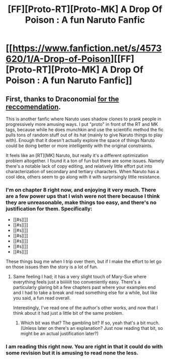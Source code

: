 #+TITLE: [FF][Proto-RT][Proto-MK] A Drop Of Poison : A fun Naruto Fanfic

* [[https://www.fanfiction.net/s/4573620/1/A-Drop-of-Poison][[FF][Proto-RT][Proto-MK] A Drop Of Poison : A fun Naruto Fanfic]]
:PROPERTIES:
:Author: Jello_Raptor
:Score: 10
:DateUnix: 1422541964.0
:DateShort: 2015-Jan-29
:END:

** First, thanks to Draconomial [[http://www.reddit.com/r/rational/comments/2tww4h/ffrst_the_waves_arisen_ch3/co449dc][for the reccomendation]].

This is another fanfic where Naruto uses shadow clones to prank people in progressively more amusing ways. I put "proto" in front of the RT and MK tags, because while he does munchkin and use the scientific method the fic pulls tons of random stuff out of its hat (mainly to give Naruto things to play with). Enough that it doesn't actually explore the space of things Naruto could be doing better or more intelligently with the original constraints.

It feels like an [RT][MK] Naruto, but really it's a different optimization problem altogether. I found it a ton of fun but there are some issues. Namely there's a notable lack of copy editing, and relatively little effort put into characterization of secondary and tertiary characters. When Naruto has a cool idea, others seem to go along with it with surprisingly little resistance.
:PROPERTIES:
:Author: Jello_Raptor
:Score: 3
:DateUnix: 1422542974.0
:DateShort: 2015-Jan-29
:END:

*** I'm on chapter 8 right now, and enjoying it very much. There are a few power ups that I wish were not there because I think they are unreasonable, make things too easy, and there's no justification for them. Specifically:

- [[#s][]]
- [[#s][]]
- [[#s][]]
- [[#s][]]
- [[#s][]]
- [[#s][]]
- [[#s][]]

These things bug me when I trip over them, but if I make the effort to let go on those issues then the story is a lot of fun.
:PROPERTIES:
:Author: eaglejarl
:Score: 3
:DateUnix: 1422594149.0
:DateShort: 2015-Jan-30
:END:

**** Same feeling I had; it has a very slight touch of Mary-Sue where everything feels just a biiiiiiit too conveniently easy. There's a particularly glaring bit a few chapters past where your examples end and I had to take a break and read something else for a while, but like you said, a fun read overall.

Interestingly, I've read one of the author's other works, and now that I think about it had just a little bit of the same problem.
:PROPERTIES:
:Author: Vebeltast
:Score: 3
:DateUnix: 1422596079.0
:DateShort: 2015-Jan-30
:END:

***** Which bit was that? The gambling bit? If so, yeah that's a bit much. (Unless later on there's an explanation? Just now reading that bit, so might be an actual justification later?)
:PROPERTIES:
:Author: Psy-Kosh
:Score: 2
:DateUnix: 1422760176.0
:DateShort: 2015-Feb-01
:END:


*** I am reading this right now. You are right in that it could do with some revision but it is amusing to read none the less.
:PROPERTIES:
:Author: Mraedis
:Score: 2
:DateUnix: 1422558889.0
:DateShort: 2015-Jan-29
:END:
